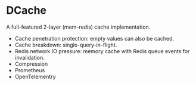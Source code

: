 * DCache
A full-featured 2-layer (mem-redis) cache implementation.
+ Cache penetration protection: empty values can also be cached.
+ Cache breakdown: single-query-in-flight.
+ Redis network IO pressure: memory cache with Redis queue events for invalidation.
+ Compression
+ Prometheus
+ OpenTelementry
